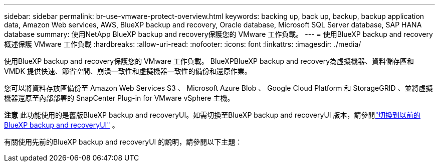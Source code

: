 ---
sidebar: sidebar 
permalink: br-use-vmware-protect-overview.html 
keywords: backing up, back up, backup, backup application data, Amazon Web services, AWS, BlueXP backup and recovery, Oracle database, Microsoft SQL Server database, SAP HANA database 
summary: 使用NetApp BlueXP backup and recovery保護您的 VMware 工作負載。 
---
= 使用BlueXP backup and recovery概述保護 VMware 工作負載
:hardbreaks:
:allow-uri-read: 
:nofooter: 
:icons: font
:linkattrs: 
:imagesdir: ./media/


[role="lead"]
使用BlueXP backup and recovery保護您的 VMware 工作負載。 BlueXPBlueXP backup and recovery為虛擬機器、資料儲存區和 VMDK 提供快速、節省空間、崩潰一致性和虛擬機器一致性的備份和還原作業。

您可以將資料存放區備份至 Amazon Web Services S3 、 Microsoft Azure Blob 、 Google Cloud Platform 和 StorageGRID 、並將虛擬機器還原至內部部署的 SnapCenter Plug-in for VMware vSphere 主機。

[]
====
*注意* 此功能使用的是舊版BlueXP backup and recoveryUI。如需切換至BlueXP backup and recoveryUI 版本，請參閱link:br-start-switch-ui.html["切換到以前的BlueXP backup and recoveryUI"] 。

====
有關使用先前的BlueXP backup and recoveryUI 的說明，請參閱以下主題：
